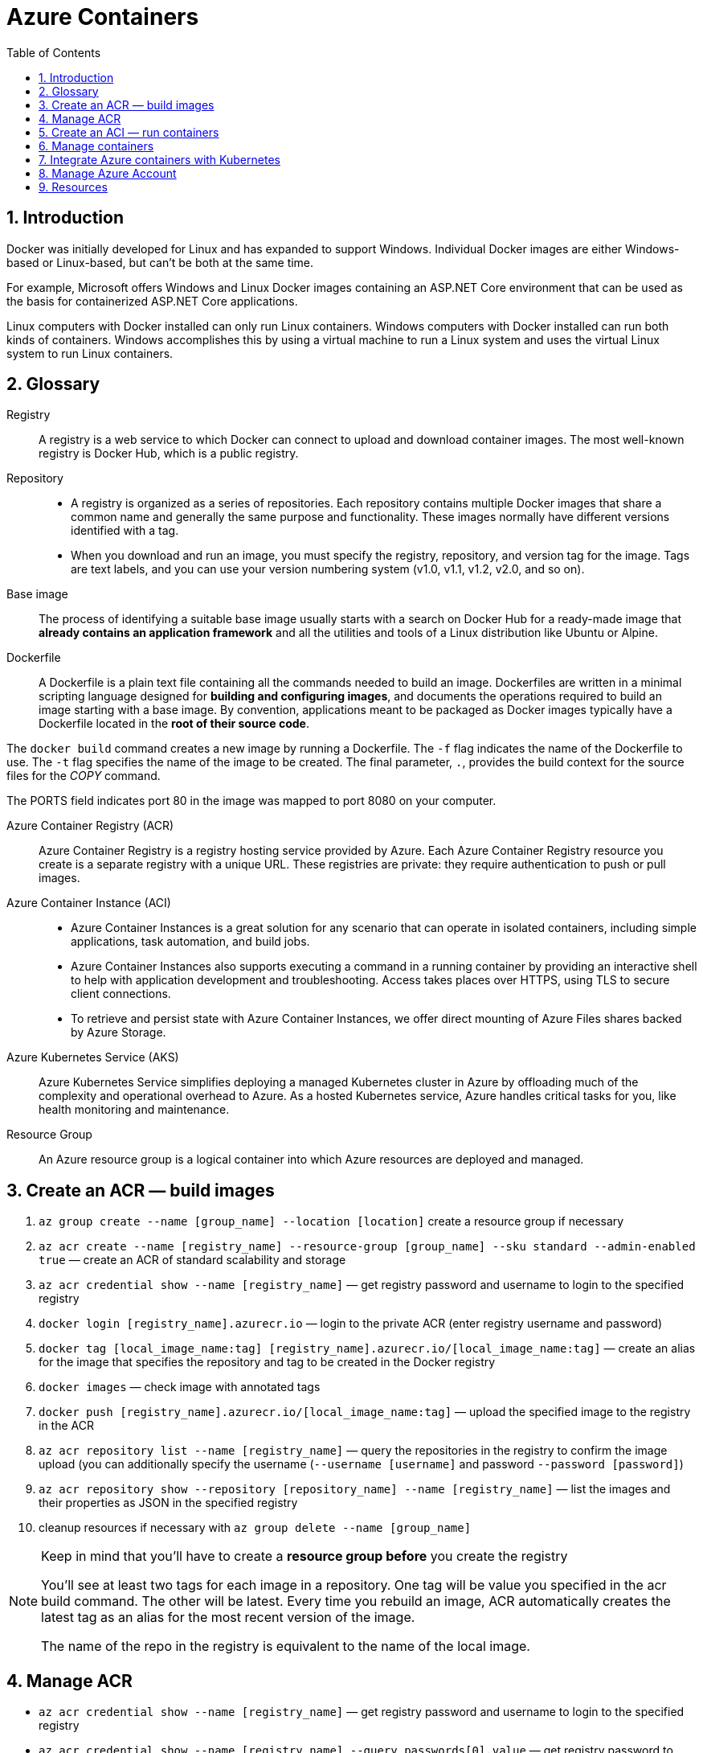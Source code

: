 = Azure Containers
:icons: font
:source-highlighter: rouge
:toc:
:toclevels: 4
:sectnums:
:sectnumlevels: 4

== Introduction
Docker was initially developed for Linux and has expanded to support Windows. Individual Docker images are either Windows-based or Linux-based, but can't be both at the same time.

For example, Microsoft offers Windows and Linux Docker images containing an ASP.NET Core environment that can be used as the basis for containerized ASP.NET Core applications.

Linux computers with Docker installed can only run Linux containers. Windows computers with Docker installed can run both kinds of containers. Windows accomplishes this by using a virtual machine to run a Linux system and uses the virtual Linux system to run Linux containers.

== Glossary
Registry::
A registry is a web service to which Docker can connect to upload and download container images. The most well-known registry is Docker Hub, which is a public registry.

Repository::
* A registry is organized as a series of repositories. Each repository contains multiple Docker images that share a common name and generally the same purpose and functionality. These images normally have different versions identified with a tag.
* When you download and run an image, you must specify the registry, repository, and version tag for the image. Tags are text labels, and you can use your version numbering system (v1.0, v1.1, v1.2, v2.0, and so on).

Base image::
The process of identifying a suitable base image usually starts with a search on Docker Hub for a ready-made image that **already contains an application framework** and all the utilities and tools of a Linux distribution like Ubuntu or Alpine.

Dockerfile::
A Dockerfile is a plain text file containing all the commands needed to build an image. Dockerfiles are written in a minimal scripting language designed for **building and configuring images**, and documents the operations required to build an image starting with a base image. By convention, applications meant to be packaged as Docker images typically have a Dockerfile located in the **root of their source code**.

The `docker build` command creates a new image by running a Dockerfile. The `-f` flag indicates the name of the Dockerfile to use. The `-t` flag specifies the name of the image to be created. The final parameter, `.`, provides the build context for the source files for the _COPY_ command.

The PORTS field indicates port 80 in the image was mapped to port 8080 on your computer.

Azure Container Registry (ACR)::
Azure Container Registry is a registry hosting service provided by Azure. Each Azure Container Registry resource you create is a separate registry with a unique URL. These registries are private: they require authentication to push or pull images.

Azure Container Instance (ACI)::
* Azure Container Instances is a great solution for any scenario that can operate in isolated containers, including simple applications, task automation, and build jobs.
* Azure Container Instances also supports executing a command in a running container by providing an interactive shell to help with application development and troubleshooting. Access takes places over HTTPS, using TLS to secure client connections.
* To retrieve and persist state with Azure Container Instances, we offer direct mounting of Azure Files shares backed by Azure Storage.

Azure Kubernetes Service (AKS)::
Azure Kubernetes Service simplifies deploying a managed Kubernetes cluster in Azure by offloading much of the complexity and operational overhead to Azure. As a hosted Kubernetes service, Azure handles critical tasks for you, like health monitoring and maintenance.

Resource Group::
An Azure resource group is a logical container into which Azure resources are deployed and managed.

== Create an ACR — build images
. `az group create --name [group_name] --location [location]` create a resource group if necessary
. `az acr create --name [registry_name] --resource-group [group_name] --sku standard --admin-enabled true` — create an ACR of standard scalability and storage
. `az acr credential show --name [registry_name]` — get registry password and username to login to the specified registry
. `docker login [registry_name].azurecr.io` — login to the private ACR (enter registry username and password)
. `docker tag [local_image_name:tag] [registry_name].azurecr.io/[local_image_name:tag]` — create an alias for the image that specifies the repository and tag to be created in the Docker registry
. `docker images` — check image with annotated tags
. `docker push [registry_name].azurecr.io/[local_image_name:tag]` — upload the specified image to the registry in the ACR
. `az acr repository list --name [registry_name]` — query the repositories in the registry to confirm the image upload (you can additionally specify the username (`--username [username]` and password `--password [password]`)
. `az acr repository show --repository [repository_name] --name [registry_name]` — list the images and their properties as JSON in the specified registry
. cleanup resources if necessary with `az group delete --name [group_name]`

[NOTE]
====
Keep in mind that you'll have to create a **resource group before** you create the registry

You'll see at least two tags for each image in a repository. One tag will be value you specified in the acr build command. The other will be latest. Every time you rebuild an image, ACR automatically creates the latest tag as an alias for the most recent version of the image.

The name of the repo in the registry is equivalent to the name of the local image.
====

== Manage ACR
- `az acr credential show --name [registry_name]` — get registry password and username to login to the specified registry
- `az acr credential show --name [registry_name] --query passwords[0].value` — get registry password to login to the specified registry
- `az acr show --name [registry_name] --query loginServer` get the URL of the login-server
- `docker login [registry_name].azurecr.io --username=[username] --password=[password]` — login to the login server with the specified username and password
- `az acr repository show-tags --name [registry_name] --repository [repository_name] --username [username] --password [password] --output text` — show tags of the specified repo as text
- `az group delete --name [group_name]` — remove the resource group, the container registry, and the container images stored

NOTE: The **login server URL** for a registry in Azure Container Registry has the form [registry_name].azurecr.io.

== Create an ACI — run containers
. `az container create --resource-group [group_name] --name [instance_name] --image [registry_name].azurecr.io/[image_name:latest] --dns-name-label [dns_name] --registry-username [username] --registry-password [password]` — create an ACI, which loads the image from the ACR, and run it in Azure
. `az container show --resource-group [group_name] --name [instance_name] --query ipAddress.fqdn` — query the IP address of the instance to find the fully qualified domain name of the instance

[NOTE]
====
The instance will be **allocated a public IP address**. You access the instance with this IP address. You can **optionally specify a DNS name** if you prefer to reference the instance through a more user-friendly label.

The default port is 80 and the port protocol is TCP.
====

== Manage containers
- `az container create --resource-group [group_name] --name [instance_name] --image [full_image_name] --dns-name-label [dns_name] --cpu [1] --memory [1] --ip-address public --image-registry-login-server [login_server] --image-registry-username [username] --image-registry-password [password]` — deploy a container inside the specified resource group with the specified name, domain name, cpu, memory, ip address
- `az container start --resource-group [group_name] --name [instance_name]` — start the specified container
- `az container restart --resource-group [group_name] --name [instance_name]` — restart the specified container
- `az container stop --resource-group [group_name] --name [instance_name]` — stop the specified container
- `az container delete --resource-group [group_name] --name [instance_name]` — delete the specified container
- `az container list` — list containers
- `az container list --resource-group [group_name]` — list all containers in a resource group
- `az container list --resource-group [group_name] --query value[].[name,provisioningState` — list specified information of all containers in a resource group
- `az container show --resource-group [group_name] --name [instance_name] --query "{FQDN:ipAddress.fqdn,ProvisioningState:provisioningState}" --out table` — check container status
- `az container show --resource-group [group_name] --name [instance_name]` — show details of the specified container (JSON)
- `az container show --resource-group [group_name] --name [instance_name] --query value[].[name,provisioningState` — list specified information of the specified container in a resource group
- `az container logs --resource-group [group_name] --name [instance_name]` — show the logs of the specified container (JSON)`
- `az container attach --resource-group [group_name] --name [instance_name]` – attach the local standard out and standard error streams to that of the container

NOTE: The container details is shown as JSON, specifying e.g. the operating system, the allocated memory, the number of CPUs (vcpu),

== Integrate Azure containers with Kubernetes
Deploy an ACI with Kubernetes as orchestrator

. `az acs create --resource-group [group_name] --name [cluster_name] --dns-prefix [prefix] --generate-ssh-key --orchestrator-type kubernetes` — create a new container service
. `az acs kubernetes install-cli` — install the Kubernetes CLI tool to manage the Kubernetes cluster **kubectl**
. `az acs kubernetes get-credentials --resource-group [group_name] --name [cluster_name]` — get the credentials to configure kubectl to connect to your Kubernetes cluster
. `kubectl get nodes` —  verify the connection to your cluster (status must be ready)

'''

. `az aks create --resource-group [group_name] --name [cluster_name] --node-count 1 --enable-addons monitoring --generate-ssh-keys` — create an AKS cluster
. `az aks install-cli`
. `az aks get-credentials --resource-group [group_name] --name [cluster_name]`

== Manage Azure Account
- `az login` — sign in to the Azure CLI
- `az logout` — Log out to remove access to Azure subscriptions
- `az account list -o table` — list Azure accounts table-formatted
- `az version` — find the version and dependent libraries that are installed
- `az upgrade` — upgrade to the latest version

== Resources
- https://docs.microsoft.com/en-us/azure/container-registry/container-registry-get-started-azure-cli[Quickstart: Create a private container registry using the Azure CLI]
- https://docs.microsoft.com/en-us/learn/modules/intro-to-containers/[Build a containerized web application with Docker]
- https://docs.microsoft.com/en-us/azure/aks/kubernetes-walkthrough[Quickstart: Deploy an Azure Kubernetes Service cluster using the Azure CLI]

